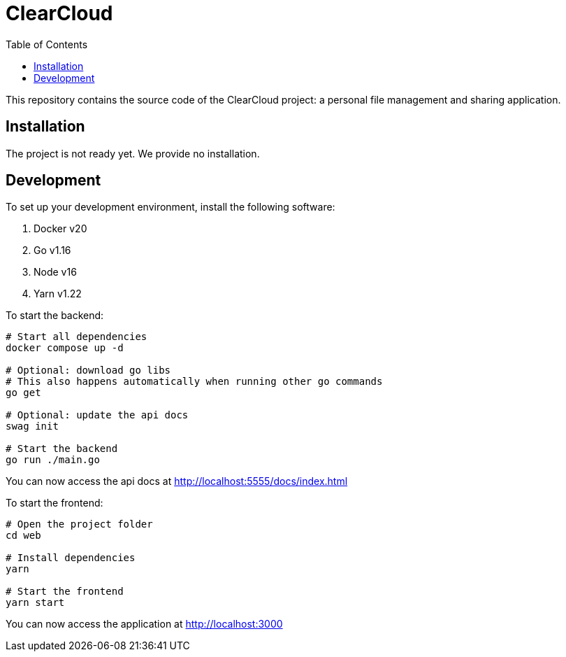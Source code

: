 = ClearCloud
:toc:

This repository contains the source code of the ClearCloud project: a personal file management and sharing application.

== Installation

The project is not ready yet. We provide no installation.

== Development

To set up your development environment, install the following software:

1. Docker v20
2. Go v1.16
3. Node v16
4. Yarn v1.22

To start the backend:

[source,bash]
----
# Start all dependencies
docker compose up -d

# Optional: download go libs
# This also happens automatically when running other go commands
go get

# Optional: update the api docs
swag init

# Start the backend
go run ./main.go
----

You can now access the api docs at http://localhost:5555/docs/index.html

To start the frontend:

[source,bash]
----
# Open the project folder
cd web

# Install dependencies
yarn

# Start the frontend
yarn start
----

You can now access the application at http://localhost:3000
